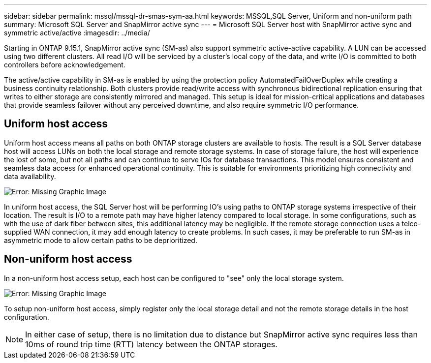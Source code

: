 ---
sidebar: sidebar
permalink: mssql/mssql-dr-smas-sym-aa.html
keywords: MSSQL,SQL Server, Uniform and non-uniform path
summary: Microsoft SQL Server and SnapMirror active sync
---
= Microsoft SQL Server host with SnapMirror active sync and symmetric active/active
:imagesdir: ../media/

[.lead]
Starting in ONTAP 9.15.1, SnapMirror active sync (SM-as) also support symmetric active-active capability. A LUN can be accessed using two different clusters. All read I/O will be serviced by a cluster's local copy of the data, and write I/O is committed to both controllers before acknowledgement. 

The active/active capability in SM-as is enabled by using the protection policy AutomatedFailOverDuplex while creating a business continuity relationship. Both clusters provide read/write access with synchronous bidirectional replication ensuring that writes to either storage are consistently mirrored and managed. This setup is ideal for mission-critical applications and databases that provide seamless failover without any perceived downtime, and also require symmetric I/O performance. 

== Uniform host access

Uniform host access means all paths on both ONTAP storage clusters are available to hosts. The result is a SQL Server database host will access LUNs on both the local storage and remote storage systems. In case of storage failure, the host will experience the lost of some, but not all paths and can continue to serve IOs for database transactions. This model ensures consistent and seamless data access for enhanced operational continuity. This is suitable for environments prioritizing high connectivity and data availability.

image:mssql-smas-uniform.png[Error: Missing Graphic Image]

In uniform host access, the SQL Server host will be performing IO's using paths to ONTAP storage systems irrespective of their location. The result is I/O to a remote path may have higher latency compared to local storage. In some configurations, such as with the use of dark fiber between sites, this additional latency may be negligible. If the remote storage connection uses a telco-supplied WAN connection, it may add enough latency to create problems. In such cases, it may be preferable to run SM-as in asymmetric mode to allow certain paths to be deprioritized.

== Non-uniform host access

In a non-uniform host access setup, each host can be configured to "see" only the local storage system. 

image:mssql-smas-nonuniform.png[Error: Missing Graphic Image]

To setup non-uniform host access, simply register only the local storage detail and not the remote storage details in the host configuration. 

[NOTE]
In either case of setup, there is no limitation due to distance but SnapMirror active sync requires less than 10ms of round trip time (RTT) latency between the ONTAP storages. 
